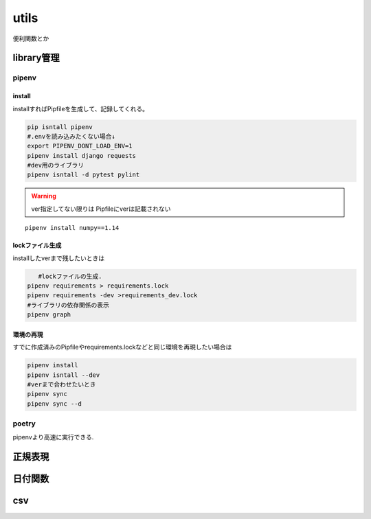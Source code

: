 ==========================
utils
==========================
便利関数とか

-----------------
library管理
-----------------

pipenv
=======
install
----------
installすればPipfileを生成して、記録してくれる。  


.. code-block:: shell
    
    pip isntall pipenv
    #.envを読み込みたくない場合↓
    export PIPENV_DONT_LOAD_ENV=1 
    pipenv install django requests
    #dev用のライブラリ
    pipenv isntall -d pytest pylint
 
.. warning:: 
    
    ver指定してない限りは Pipfileにverは記載されない
    
:: 
    
    pipenv install numpy==1.14



lockファイル生成
------------------
installしたverまで残したいときは

.. code-block:: shell

       #lockファイルの生成.
    pipenv requirements > requirements.lock
    pipenv requirements -dev >requirements_dev.lock
    #ライブラリの依存関係の表示
    pipenv graph
    
環境の再現
-----------
すでに作成済みのPipfileやrequirements.lockなどと同じ環境を再現したい場合は

.. code-block:: shell

    pipenv install 
    pipenv isntall --dev
    #verまで合わせたいとき
    pipenv sync
    pipenv sync --d


poetry
======
pipenvより高速に実行できる.


------------------------
正規表現
------------------------



------------------------
日付関数
------------------------





--------------------------
csv
--------------------------